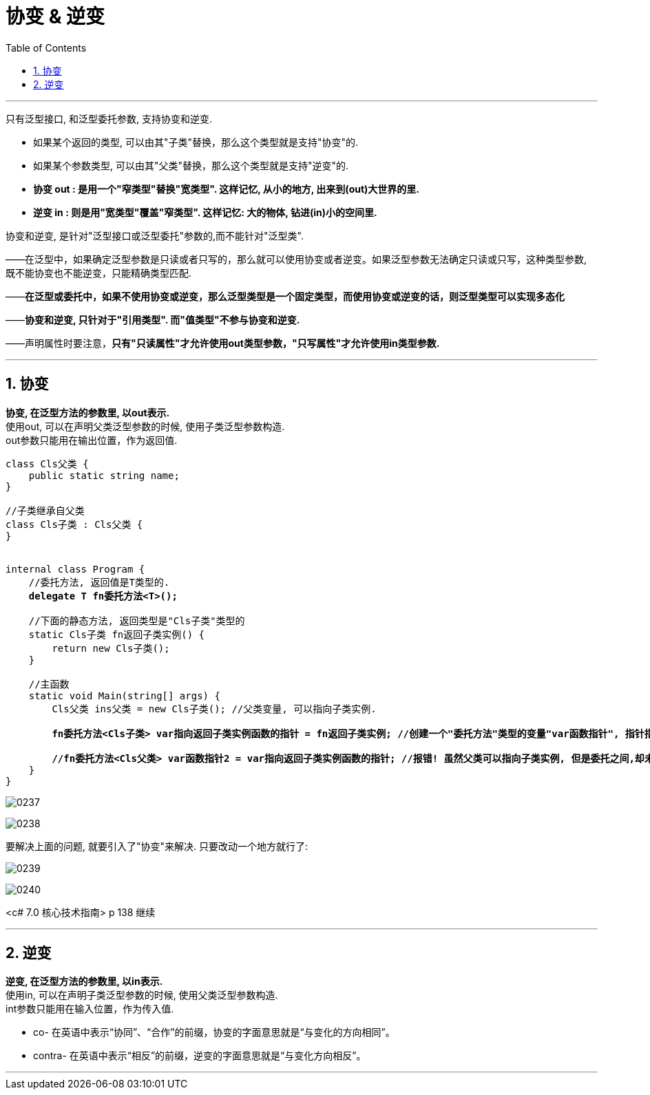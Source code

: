 
= 协变 & 逆变
:sectnums:
:toclevels: 3
:toc: left

---

只有泛型接口, 和泛型委托参数, 支持协变和逆变.

- 如果某个返回的类型, 可以由其"子类"替换，那么这个类型就是支持"协变"的.
- 如果某个参数类型, 可以由其"父类"替换，那么这个类型就是支持"逆变"的.

- *协变 out : 是用一个"窄类型"替换"宽类型". 这样记忆, 从小的地方, 出来到(out)大世界的里.*
- *逆变 in : 则是用"宽类型"覆盖"窄类型". 这样记忆: 大的物体, 钻进(in)小的空间里.*

协变和逆变, 是针对"泛型接口或泛型委托"参数的,而不能针对"泛型类".

——在泛型中，如果确定泛型参数是只读或者只写的，那么就可以使用协变或者逆变。如果泛型参数无法确定只读或只写，这种类型参数, 既不能协变也不能逆变，只能精确类型匹配.

——*在泛型或委托中，如果不使用协变或逆变，那么泛型类型是一个固定类型，而使用协变或逆变的话，则泛型类型可以实现多态化*

——*协变和逆变, 只针对于"引用类型". 而"值类型"不参与协变和逆变.*

——声明属性时要注意，*只有"只读属性"才允许使用out类型参数，"只写属性"才允许使用in类型参数.*


'''

== 协变

*协变, 在泛型方法的参数里, 以out表示.*  +
使用out, 可以在声明父类泛型参数的时候, 使用子类泛型参数构造. +
out参数只能用在输出位置，作为返回值.

[,subs=+quotes]
----
class Cls父类 {
    public static string name;
}

//子类继承自父类
class Cls子类 : Cls父类 {
}


internal class Program {
    //委托方法, 返回值是T类型的.
    *delegate T fn委托方法<T>();*

    //下面的静态方法, 返回类型是"Cls子类"类型的
    static Cls子类 fn返回子类实例() {
        return new Cls子类();
    }

    //主函数
    static void Main(string[] args) {
        Cls父类 ins父类 = new Cls子类(); //父类变量, 可以指向子类实例.

        *fn委托方法<Cls子类> var指向返回子类实例函数的指针 = fn返回子类实例; //创建一个"委托方法"类型的变量"var函数指针", 指针指向"fn返回子类实例"函数.*

        *//fn委托方法<Cls父类> var函数指针2 = var指向返回子类实例函数的指针; //报错! 虽然父类可以指向子类实例, 但是委托之间,却未存在关联，无法进行强制类型的转换.*
    }
}
----

image:img/0237.png[,]

image:img/0238.svg[,]

要解决上面的问题, 就要引入了"协变"来解决. 只要改动一个地方就行了:

image:img/0239.png[,]

image:img/0240.svg[,]





<c# 7.0 核心技术指南> p 138 继续

'''


== 逆变

*逆变, 在泛型方法的参数里, 以in表示.* +
使用in, 可以在声明子类泛型参数的时候, 使用父类泛型参数构造. +
int参数只能用在输入位置，作为传入值.

- co- 在英语中表示“协同”、“合作”的前缀，协变的字面意思就是“与变化的方向相同”。
- contra- 在英语中表示“相反”的前缀，逆变的字面意思就是“与变化方向相反”。

'''
